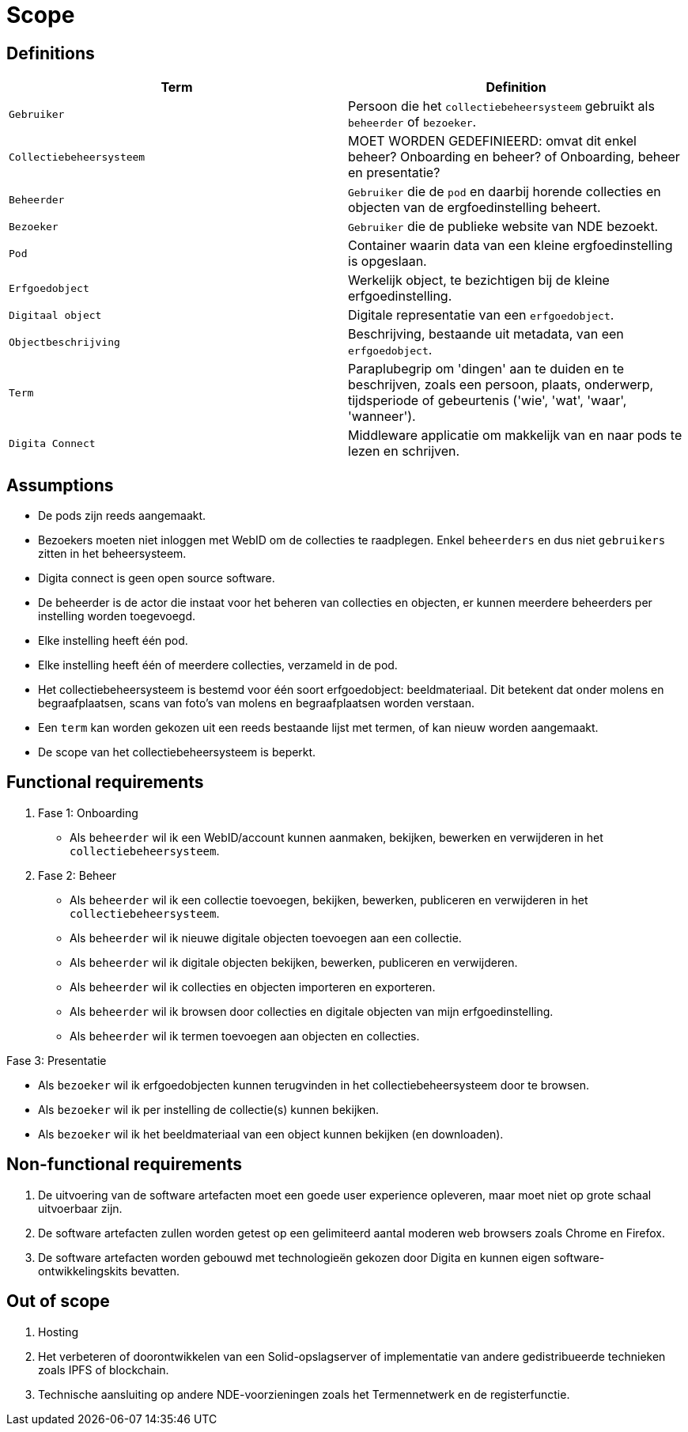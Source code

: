 = Scope
:description: A description of the scope used in the NDE erfgoedinstellingen project.
:sectanchors:
:url-repo: 
:page-tags: NDE-erfgoedinstellingen
:imagesdir: ../images

== Definitions

[options="header",]
|===
|Term                       | Definition
|`Gebruiker`                | Persoon die het `collectiebeheersysteem` gebruikt als `beheerder` of `bezoeker`.
|`Collectiebeheersysteem`   | MOET WORDEN GEDEFINIEERD: omvat dit enkel beheer? Onboarding en beheer? of Onboarding, beheer en presentatie?
|`Beheerder`                | `Gebruiker` die de `pod` en daarbij horende collecties en objecten van de ergfoedinstelling beheert.
|`Bezoeker`                 | `Gebruiker` die de publieke website van NDE bezoekt.
|`Pod`                      | Container waarin data van een kleine ergfoedinstelling is opgeslaan.
|`Erfgoedobject`            | Werkelijk object, te bezichtigen bij de kleine erfgoedinstelling.
|`Digitaal object`          | Digitale representatie van een `erfgoedobject`.
|`Objectbeschrijving`       | Beschrijving, bestaande uit metadata, van een `erfgoedobject`.
|`Term`                     | Paraplubegrip om 'dingen' aan te duiden en te beschrijven, zoals een persoon, plaats, onderwerp, tijdsperiode of gebeurtenis ('wie', 'wat', 'waar', 'wanneer').
|`Digita Connect`           | Middleware applicatie om makkelijk van en naar pods te lezen en schrijven.

|===

== Assumptions

* De pods zijn reeds aangemaakt.
* Bezoekers moeten niet inloggen met WebID om de collecties te raadplegen. Enkel `beheerders` en dus niet `gebruikers` zitten in het beheersysteem.
* Digita connect is geen open source software.
* De beheerder is de actor die instaat voor het beheren van collecties en objecten, er kunnen meerdere beheerders per instelling worden toegevoegd.
* Elke instelling heeft één pod. 
* Elke instelling heeft één of meerdere collecties, verzameld in de pod. 
* Het collectiebeheersysteem is bestemd voor één soort erfgoedobject: beeldmateriaal​. Dit betekent dat onder molens en begraafplaatsen, scans van foto's van molens en begraafplaatsen worden verstaan.
* Een `term` kan worden gekozen uit een reeds bestaande lijst met termen, of kan nieuw worden aangemaakt.
* De scope van het collectiebeheersysteem is beperkt.


== Functional requirements

. Fase 1: Onboarding
* Als `beheerder` wil ik een WebID/account kunnen aanmaken, bekijken, bewerken en verwijderen in het `collectiebeheersysteem`.

. Fase 2: Beheer
* Als `beheerder` wil ik een collectie toevoegen, bekijken, bewerken, publiceren en verwijderen in het `collectiebeheersysteem`.
* Als `beheerder` wil ik nieuwe digitale objecten toevoegen aan een collectie.
* Als `beheerder` wil ik digitale objecten bekijken, bewerken, publiceren en verwijderen.
* Als `beheerder` wil ik collecties en objecten importeren en exporteren.
* Als `beheerder` wil ik browsen door collecties en digitale objecten van mijn erfgoedinstelling.
* Als `beheerder` wil ik termen toevoegen aan objecten en collecties.

.Fase 3: Presentatie
* Als `bezoeker` wil ik erfgoedobjecten kunnen terugvinden in het collectiebeheersysteem door te browsen.
* Als `bezoeker` wil ik per instelling de collectie(s) kunnen bekijken.
* Als `bezoeker` wil ik het beeldmateriaal van een object kunnen bekijken (en downloaden).


== Non-functional requirements

[arabic]
. De uitvoering van de software artefacten moet een goede user experience opleveren, maar moet niet op grote schaal uitvoerbaar zijn. 
. De software artefacten zullen worden getest op een gelimiteerd aantal moderen web browsers zoals Chrome en Firefox.
. De software artefacten worden gebouwd met technologieën gekozen door Digita en kunnen eigen software-ontwikkelingskits bevatten.


== Out of scope

[arabic]
. Hosting
. Het verbeteren of doorontwikkelen van een Solid-opslagserver of implementatie van andere gedistribueerde technieken zoals IPFS of blockchain.
. Technische aansluiting op andere NDE-voorzieningen zoals het Termennetwerk en de registerfunctie.
